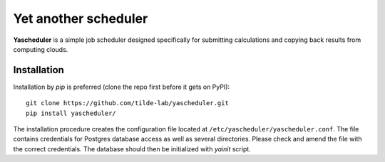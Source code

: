 =====================
Yet another scheduler
=====================

**Yascheduler** is a simple job scheduler designed specifically for submitting calculations and copying back results
from computing clouds.

Installation
------------
Installation by `pip` is preferred (clone the repo first before it gets on PyPI): ::

    git clone https://github.com/tilde-lab/yascheduler.git
    pip install yascheduler/

The installation procedure creates the configuration file located at ``/etc/yascheduler/yascheduler.conf``.
The file contains credentials for Postgres database access as well as several directories. Please check
and amend the file with the correct credentials. The database should then be initialized with `yainit` script.
